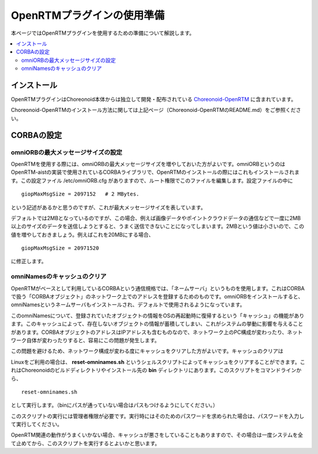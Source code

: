 
OpenRTMプラグインの使用準備
===========================

本ページではOpenRTMプラグインを使用するための準備について解説します。

.. contents::
   :local:

.. highlight:: sh

.. _openrtmplugin_install_openrtm:

インストール
------------

OpenRTMプラグインはChoreonoid本体からは独立して開発・配布されている `Choreonoid-OpenRTM <https://github.com/OpenRTM/choreonoid-openrtm>`_ に含まれています。

Choreonoid-OpenRTMのインストール方法に関しては上記ページ（Choreonoid-OpenRTMのREADME.md）をご参照ください。

CORBAの設定
-----------

omniORBの最大メッセージサイズの設定
~~~~~~~~~~~~~~~~~~~~~~~~~~~~~~~~~~~

OpenRTMを使用する際には、omniORBの最大メッセージサイズを増やしておいた方がよいです。omniORBというのはOpenRTM-aistの実装で使用されているCORBAライブラリで、OpenRTMのインストールの際にはこれもインストールされます。この設定ファイル /etc/omniORB.cfg がありますので、ルート権限でこのファイルを編集します。設定ファイルの中に ::

 giopMaxMsgSize = 2097152   # 2 MBytes.

という記述があるかと思うのですが、これが最大メッセージサイズを表しています。

デフォルトでは2MBとなっているのですが、この場合、例えば画像データやポイントクラウドデータの通信などで一度に2MB以上のサイズのデータを送信しようとすると、うまく送信できないことになってしまいます。2MBという値は小さいので、この値を増やしておきましょう。例えばこれを20MBにする場合、 ::

 giopMaxMsgSize = 20971520

に修正します。

.. _openrtm_install_clear_omninames_cache:

omniNamesのキャッシュのクリア
~~~~~~~~~~~~~~~~~~~~~~~~~~~~~

OpenRTMがベースとして利用しているCORBAという通信規格では、「ネームサーバ」というものを使用します。これはCORBAで扱う「CORBAオブジェクト」のネットワーク上でのアドレスを登録するためのものです。omniORBをインストールすると、omniNamesというネームサーバもインストールされ、デフォルトで使用されるようになっています。

このomniNamesについて、登録されていたオブジェクトの情報をOSの再起動時に復帰するという「キャッシュ」の機能があります。このキャッシュによって、存在しないオブジェクトの情報が蓄積してしまい、これがシステムの挙動に影響を与えることがあります。CORBAオブジェクトのアドレスはIPアドレスも含むものなので、ネットワーク上のPC構成が変わったり、ネットワーク自体が変わったりすると、容易にこの問題が発生します。

この問題を避けるため、ネットワーク構成が変わる度にキャッシュをクリアした方がよいです。キャッシュのクリアは

Linuxをご利用の場合は、 **reset-omninames.sh** というシェルスクリプトによってキャッシュをクリアすることができます。これはChoreonoidのビルドディレクトリやインストール先の **bin** ディレクトリにあります。このスクリプトをコマンドラインから、 ::

 reset-omninames.sh

として実行します。（binにパスが通っていない場合はパスもつけるようにしてください。）

このスクリプトの実行には管理者権限が必要です。実行時にはそのためのパスワードを求められた場合は、パスワードを入力して実行してください。

OpenRTM関連の動作がうまくいかない場合、キャッシュが悪さをしていることもありますので、その場合は一度システムを全て止めてから、このスクリプトを実行するとよいかと思います。
